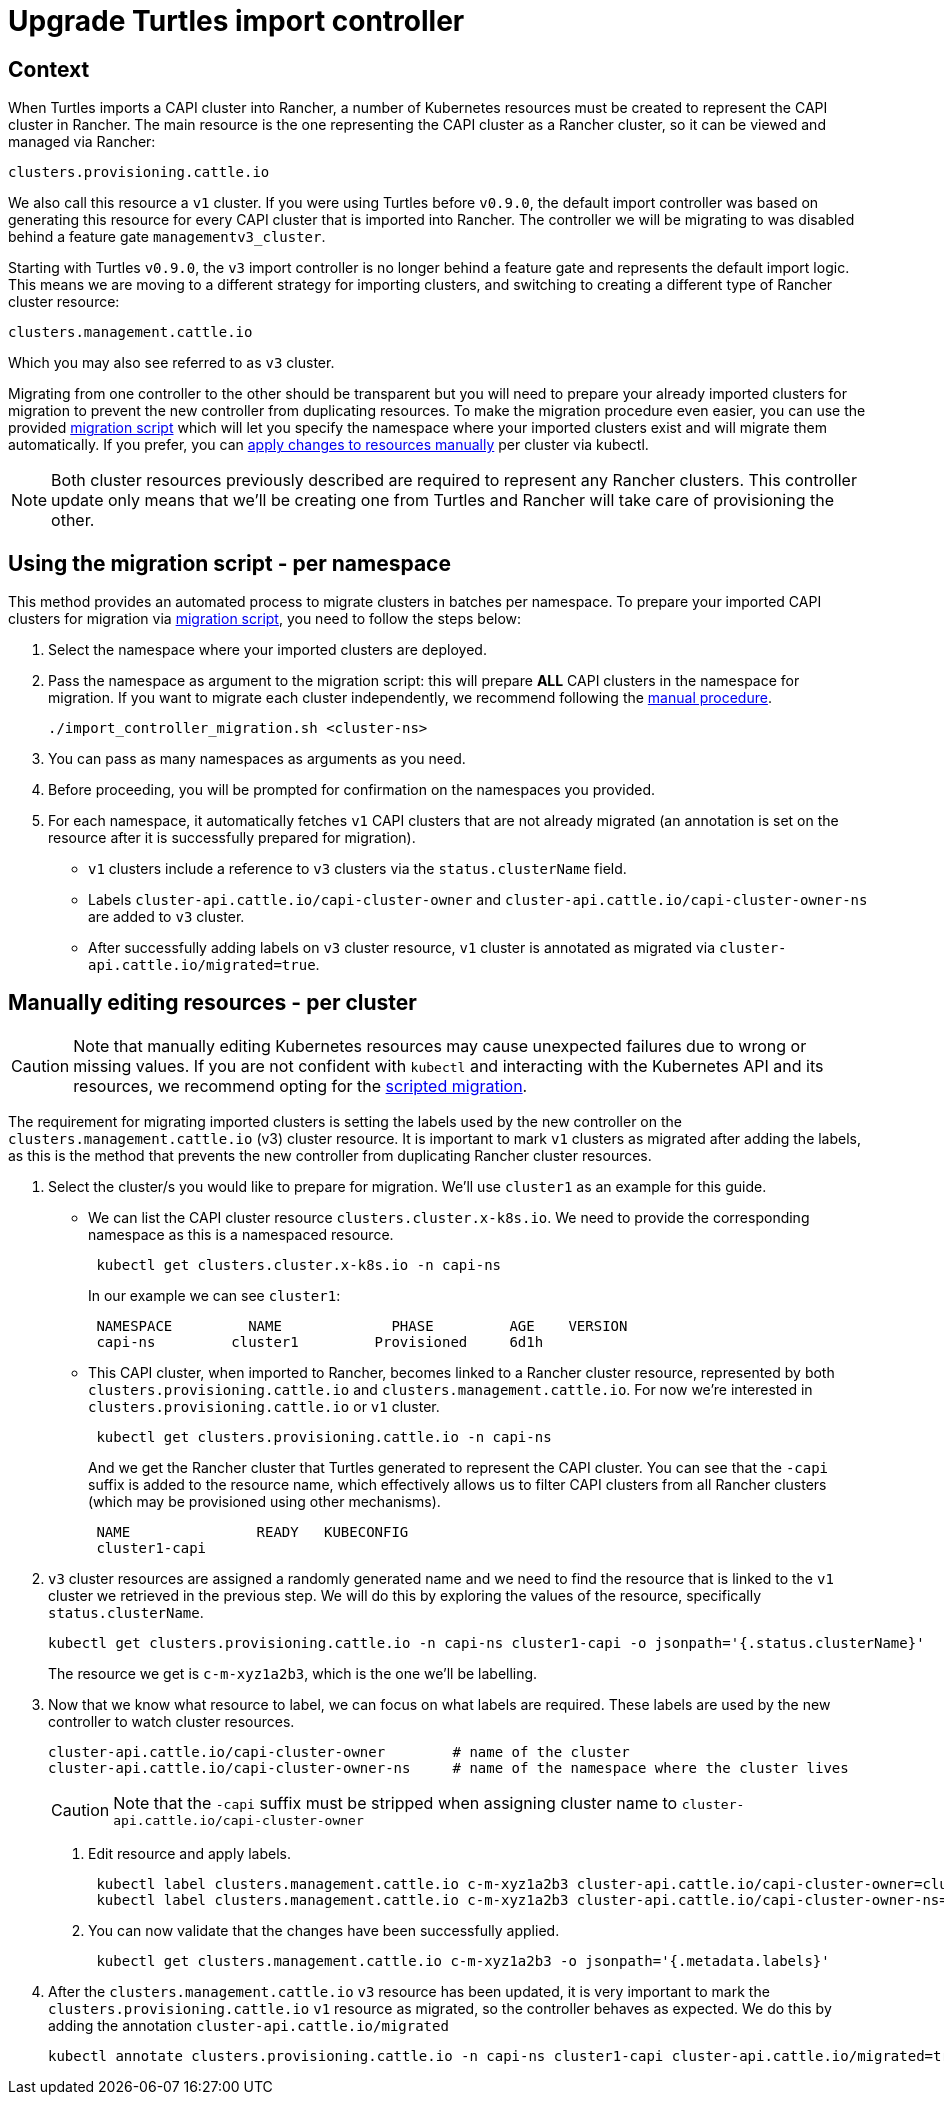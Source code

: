= Upgrade Turtles import controller
:sidebar_position: 2

== Context

When Turtles imports a CAPI cluster into Rancher, a number of Kubernetes resources must be created to represent the CAPI cluster in Rancher. The main resource is the one representing the CAPI cluster as a Rancher cluster, so it can be viewed and managed via Rancher:

----
clusters.provisioning.cattle.io
----

We also call this resource a `v1` cluster. If you were using Turtles before `v0.9.0`, the default import controller was based on generating this resource for every CAPI cluster that is imported into Rancher. The controller we will be migrating to was disabled behind a feature gate `managementv3_cluster`.

Starting with Turtles `v0.9.0`, the `v3` import controller is no longer behind a feature gate and represents the default import logic. This means we are moving to a different strategy for importing clusters, and switching to creating a different type of Rancher cluster resource:

----
clusters.management.cattle.io
----

Which you may also see referred to as `v3` cluster.

Migrating from one controller to the other should be transparent but you will need to prepare your already imported clusters for migration to prevent the new controller from duplicating resources. To make the migration procedure even easier, you can use the provided <<_using_the_migration_script_per_namespace,migration script>> which will let you specify the namespace where your imported clusters exist and will migrate them automatically. If you prefer, you can <<_manually_editing_resources_per_cluster,apply changes to resources manually>> per cluster via kubectl.

[NOTE]
====
Both cluster resources previously described are required to represent any Rancher clusters. This controller update only means that we'll be creating one from Turtles and Rancher will take care of provisioning the other.
====


== Using the migration script - per namespace

This method provides an automated process to migrate clusters in batches per namespace. To prepare your imported CAPI clusters for migration via https://github.com/rancher/turtles/tree/main/scripts/import-controller-migration.sh[migration script], you need to follow the steps below:

. Select the namespace where your imported clusters are deployed.
. Pass the namespace as argument to the migration script: this will prepare *ALL* CAPI clusters in the namespace for migration. If you want to migrate each cluster independently, we recommend following the <<_manually_editing_resources_per_cluster,manual procedure>>.
+
[source,bash]
----
./import_controller_migration.sh <cluster-ns>
----

. You can pass as many namespaces as arguments as you need.
. Before proceeding, you will be prompted for confirmation on the namespaces you provided.
. For each namespace, it automatically fetches `v1` CAPI clusters that are not already migrated (an annotation is set on the resource after it is successfully prepared for migration).
 ** `v1` clusters include a reference to `v3` clusters via the `status.clusterName` field.
 ** Labels `cluster-api.cattle.io/capi-cluster-owner` and `cluster-api.cattle.io/capi-cluster-owner-ns` are added to `v3` cluster.
 ** After successfully adding labels on `v3` cluster resource, `v1` cluster is annotated as migrated via `cluster-api.cattle.io/migrated=true`.

== Manually editing resources - per cluster

[CAUTION]
====
Note that manually editing Kubernetes resources may cause unexpected failures due to wrong or missing values. If you are not confident with `kubectl` and interacting with the Kubernetes API and its resources, we recommend opting for the <<_using_the_migration_script_per_namespace,scripted migration>>.
====


The requirement for migrating imported clusters is setting the labels used by the new controller on the `clusters.management.cattle.io` (v3) cluster resource. It is important to mark `v1` clusters as migrated after adding the labels, as this is the method that prevents the new controller from duplicating Rancher cluster resources.

. Select the cluster/s you would like to prepare for migration. We'll use `cluster1` as an example for this guide.
 ** We can list the CAPI cluster resource `clusters.cluster.x-k8s.io`. We need to provide the corresponding namespace as this is a namespaced resource.
+
[source,bash]
----
 kubectl get clusters.cluster.x-k8s.io -n capi-ns
----
+
In our example we can see `cluster1`:
+
[source,bash]
----
 NAMESPACE         NAME             PHASE         AGE    VERSION
 capi-ns         cluster1         Provisioned     6d1h
----

 ** This CAPI cluster, when imported to Rancher, becomes linked to a Rancher cluster resource, represented by both `clusters.provisioning.cattle.io` and `clusters.management.cattle.io`. For now we're interested in `clusters.provisioning.cattle.io` or `v1` cluster.
+
[source,bash]
----
 kubectl get clusters.provisioning.cattle.io -n capi-ns
----
+
And we get the Rancher cluster that Turtles generated to represent the CAPI cluster. You can see that the `-capi` suffix is added to the resource name, which effectively allows us to filter CAPI clusters from all Rancher clusters (which may be provisioned using other mechanisms).
+
[source,bash]
----
 NAME               READY   KUBECONFIG
 cluster1-capi
----
. `v3` cluster resources are assigned a randomly generated name and we need to find the resource that is linked to the `v1` cluster we retrieved in the previous step. We will do this by exploring the values of the resource, specifically `status.clusterName`.
+
[source,bash]
----
kubectl get clusters.provisioning.cattle.io -n capi-ns cluster1-capi -o jsonpath='{.status.clusterName}'
----
+
The resource we get is `c-m-xyz1a2b3`, which is the one we'll be labelling.

. Now that we know what resource to label, we can focus on what labels are required. These labels are used by the new controller to watch cluster resources.
+
[source,bash]
----
cluster-api.cattle.io/capi-cluster-owner        # name of the cluster
cluster-api.cattle.io/capi-cluster-owner-ns     # name of the namespace where the cluster lives
----
+

[CAUTION]
====
Note that the `-capi` suffix must be stripped when assigning cluster name to `cluster-api.cattle.io/capi-cluster-owner`
====

 a. Edit resource and apply labels.
+
[source,bash]
----
 kubectl label clusters.management.cattle.io c-m-xyz1a2b3 cluster-api.cattle.io/capi-cluster-owner=cluster1
 kubectl label clusters.management.cattle.io c-m-xyz1a2b3 cluster-api.cattle.io/capi-cluster-owner-ns=capi-ns
----
+
b. You can now validate that the changes have been successfully applied.
+
[source,bash]
----
 kubectl get clusters.management.cattle.io c-m-xyz1a2b3 -o jsonpath='{.metadata.labels}'
----

. After the `clusters.management.cattle.io` `v3` resource has been updated, it is very important to mark the `clusters.provisioning.cattle.io` `v1` resource as migrated, so the controller behaves as expected. We do this by adding the annotation `cluster-api.cattle.io/migrated`
+
[source,bash]
----
kubectl annotate clusters.provisioning.cattle.io -n capi-ns cluster1-capi cluster-api.cattle.io/migrated=true
----
